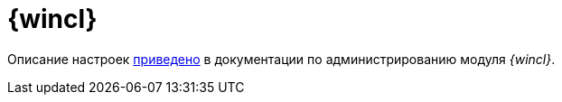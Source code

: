 = {wincl}

Описание настроек xref:winclient:admin:system-settings.adoc[приведено] в документации по администрированию модуля _{wincl}_.
